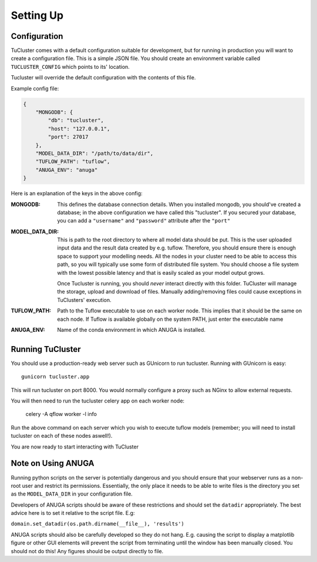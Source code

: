 

Setting Up
===========

Configuration
-------------

TuCluster comes with a default configuration suitable for development, but for running in production
you will want to create a configuration file. This is a simple JSON file. You should create an environment
variable called ``TUCLUSTER_CONFIG`` which points to its' location.

Tucluster will override the default configuration with the contents of this file.

Example config file:

.. code-block:: JSON

    {
        "MONGODB": {
            "db": "tucluster",
            "host": "127.0.0.1",
            "port": 27017
        },
        "MODEL_DATA_DIR": "/path/to/data/dir",
        "TUFLOW_PATH": "tuflow",
        "ANUGA_ENV": "anuga"
    }


Here is an explanation of the keys in the above config:

:MONGODB:
    This defines the database connection details. When you installed mongodb, you should've
    created a database; in the above configuration we have called this "tucluster".
    If you secured your database, you can add a ``"username"`` and ``"password"`` attribute
    after the ``"port"``

:MODEL_DATA_DIR:
    This is path to the root directory to where all model data should be put.
    This is the user uploaded input data and the result data created by e.g. tuflow.
    Therefore, you should ensure there is enough space to support your modelling needs.
    All the nodes in your cluster need to be able to access this path, so you will typically
    use some form of distributed file system. You should choose a file system with the lowest
    possible latency and that is easily scaled as your model output grows.

    Once Tucluster is running, you should *never* interact directly with this folder. TuCluster
    will manage the storage, upload and download of files. Manually adding/removing files could
    cause exceptions in TuClusters' execution.

:TUFLOW_PATH:
    Path to the Tuflow executable to use on each worker node. This implies that it should be the same
    on each node. If Tuflow is available globally on the system PATH, just enter the executable name

:ANUGA_ENV:
    Name of the conda environment in which ANUGA is installed.

Running TuCluster
-----------------

You should use a production-ready web server such as GUnicorn to run tucluster.
Running with GUnicorn is easy::

    gunicorn tucluster.app

This will run tucluster on port 8000. You would normally configure a proxy such as NGinx to allow
external requests.

You will then need to run the tucluster celery app on each worker node:

    celery -A qflow worker -l info

Run the above command on each server which you wish to execute tuflow models (remember; you will need to
install tucluster on each of these nodes aswell!).

You are now ready to start interacting with TuCluster


Note on Using ANUGA
-------------------

Running python scripts on the server is potentially dangerous and you should ensure that your webserver
runs as a non-root user and restrict its permissions. Essentially, the only place it needs to be able to write files
is the directory you set as the ``MODEL_DATA_DIR`` in your configuration file.

Developers of ANUGA scripts should be aware of these restrictions and should set the ``datadir`` appropriately.
The best advice here is to set it relative to the script file. E.g:

``domain.set_datadir(os.path.dirname(__file__), 'results')``

ANUGA scripts should also be carefully developed so they do not hang. E.g. causing the script to display a
matplotlib figure or other GUI elements will prevent the script from terminating until the window has been manually closed.
You should not do this! Any figures should be output directly to file.
